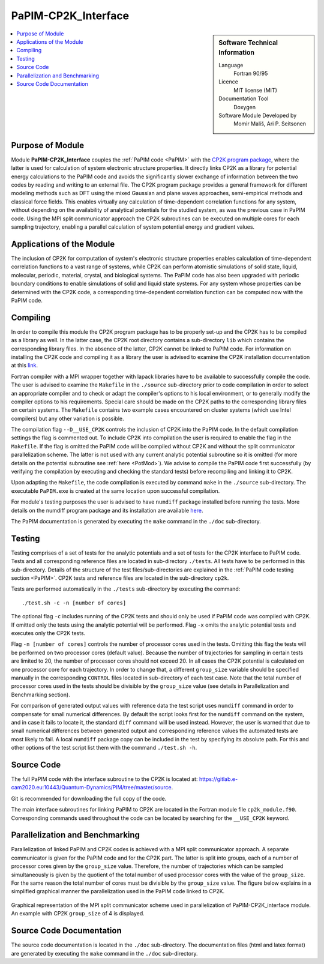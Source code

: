 .. _PaPIM-CP2K_Interface:

####################
PaPIM-CP2K_Interface
####################

.. sidebar:: Software Technical Information

  Language
    Fortran 90/95

  Licence
    MIT license (MIT)

  Documentation Tool
    Doxygen

  Software Module Developed by
    Momir Mališ, Ari P. Seitsonen

.. contents:: :local:



Purpose of Module
_________________

Module **PaPIM-CP2K_Interface** couples the :ref:`PaPIM code <PaPIM>` with the 
`CP2K program package <https://www.cp2k.org/about>`_, where the latter is used for calculation of system 
electronic structure properties. 
It directly links CP2K as a library for potential energy calculations to the PaPIM code and avoids the 
significantly slower exchange of information between the two codes by reading and writing to an external file. 
The CP2K program package provides a general framework for different modeling methods such as DFT using 
the mixed Gaussian and plane waves approaches, semi-empirical methods and classical force fields. 
This enables virtually any calculation of time-dependent correlation functions for any system, without depending on 
the availability of analytical potentials for the studied system, as was the previous case in PaPIM code. 
Using the MPI split communicator approach the CP2K subroutines can be executed on multiple cores for each 
sampling trajectory, enabling a parallel calculation of system potential energy and gradient values. 



Applications of the Module
__________________________

The inclusion of CP2K for computation of system's electronic structure properties enables calculation of 
time-dependent correlation functions to a vast range of systems, while CP2K can perform atomistic simulations 
of solid state, liquid, molecular, periodic, material, crystal, and biological systems. 
The PaPIM code has also been upgraded with periodic boundary conditions to enable simulations of solid and 
liquid state systems. 
For any system whose properties can be determined with the CP2K code, a corresponding time-dependent correlation 
function can be computed now with the PaPIM code. 



Compiling
_________

In order to compile this module the CP2K program package has to be properly set-up and the CP2K has to be 
compiled as a library as well. 
In the latter case, the CP2K root directory contains a sub-directory ``lib`` which 
contains the corresponding library files. 
In the absence of the latter, CP2K cannot be linked to PaPIM code. 
For information on installing the CP2K code and compiling it as a library the user is advised to examine the 
CP2K installation documentation at this `link <https://www.cp2k.org/howto:compile>`_. 

Fortran compiler with a MPI wrapper together with lapack libraries have to be available to successfully 
compile the code. 
The user is advised to examine the ``Makefile`` in the ``./source`` sub-directory prior to code compilation 
in order to select an appropriate compiler and to check or adapt the compiler's options 
to his local environment, or to generally modify the compiler options to his requirements. 
Special care should be made on the CP2K paths to the corresponding library files on certain systems. 
The ``Makefile`` contains two example cases encountered on cluster systems (which use Intel compilers) 
but any other variation is possible. 

The compilation flag ``--D__USE_CP2K`` controls the inclusion of CP2K into the PaPIM code. 
In the default compilation settings the flag is commented out. 
To include CP2K into compilation the user is required to enable the flag in the ``Makefile``. 
If the flag is omitted the PaPIM code will be compiled without CP2K and without the split communicator 
parallelization scheme. 
The latter is not used with any current analytic potential subroutine so it is omitted (for more 
details on the potential subroutine see :ref:`here <PotMod>`). 
We advise to compile the PaPIM code first successfully (by verifying the compilation by executing and checking 
the standard tests) before recompiling and linking it to CP2K. 

Upon adapting the ``Makefile``, the code compilation is executed by command ``make`` in the ``./source`` 
sub-directory. 
The executable ``PaPIM.exe`` is created at the same location upon successful compilation.

For module's testing purposes the user is advised to have ``numdiff`` package installed before running the tests. 
More details on the numdiff program package and its installation are available 
`here <http://www.nongnu.org/numdiff/>`_.

The PaPIM documentation is generated by executing the ``make`` command in the ``./doc`` sub-directory.



Testing
_______

Testing comprises of a set of tests for the analytic potentials and a set of tests for the CP2K interface 
to PaPIM code. 
Tests and all corresponding reference files are located in sub-directory ``./tests``. 
All tests have to be performed in this sub-directory. 
Details of the structure of the test files/sub-directories are explained in the :ref:`PaPIM code testing 
section <PaPIM>`. 
CP2K tests and reference files are located in the sub-directory ``cp2k``.

Tests are performed automatically in the ``./tests`` sub-directory by executing the command:

::

	./test.sh -c -n [number of cores]

The optional flag ``-c`` includes running of the CP2K tests and should only be used if PaPIM 
code was compiled with CP2K. 
If omitted only the tests using the analytic potential will be performed. 
Flag ``-x`` omits the analytic potential tests and executes only the CP2K tests. 

Flag ``-n [number of cores]`` controls the number of processor cores used in the tests. 
Omitting this flag the tests will be performed on two processor cores (default value).
Because the number of trajectories for sampling in certain tests are limited to 20, the number 
of processor cores should not exceed 20. 
In all cases the CP2K potential is calculated on one processor core for each trajectory. 
In order to change that, a different ``group_size`` variable should be specified manually in the 
corresponding ``CONTROL`` files located in sub-directory of each test case. 
Note that the total number of processor cores used in the tests should be divisible by the ``group_size`` 
value (see details in Parallelization and Benchmarking section).

For comparison of generated output values with reference data the test script uses ``numdiff`` command 
in order to compensate for small numerical differences. 
By default the script looks first for the ``numdiff`` command on the system, and in case it fails to 
locate it, the standard ``diff`` command will be used instead. 
However, the user is warned that due to small numerical differences between generated output and corresponding 
reference values the automated tests are most likely to fail. 
A local ``numdiff`` package copy can be included in the test by specifying its absolute path. 
For this and other options of the test script list them with the command ``./test.sh -h``.



Source Code
___________

The full PaPIM code with the interface subroutine to the CP2K is located at: 
https://gitlab.e-cam2020.eu:10443/Quantum-Dynamics/PIM/tree/master/source.

Git is recommended for downloading the full copy of the code.

The main interface subroutines for linking PaPIM to CP2K are located in the Fortran module 
file ``cp2k_module.f90``. Corresponding commands used throughout the code can be located by searching 
for the ``__USE_CP2K`` keyword. 



Parallelization and Benchmarking
________________________________

Parallelization of linked PaPIM and CP2K codes is achieved with a MPI split communicator approach. 
A separate communicator is given for the PaPIM code and for the CP2K part. 
The latter is split into groups, each of a number of processor cores given by the ``group_size`` value. 
Therefore, the number of trajectories which can be sampled simultaneously is given by the quotient of the 
total number of used processor cores with the value of the ``group_size``. 
For the same reason the total number of cores must be divisible by the ``group_size`` value. 
The figure below explains in a simplified graphical manner the parallelization used in the PaPIM code 
linked to CP2K.

.. figure:: ./papim-cp2k_parallel.png
   :width: 50 %
   :align: center

   Graphical representation of the MPI split communicator scheme used in parallelization of PaPIM-CP2K_interface module. An example with CP2K ``group_size`` of 4 is displayed.



Source Code Documentation
_________________________

The source code documentation is located in the ``./doc`` sub-directory. 
The documentation files (html and latex format) are generated by executing the ``make`` command in the ``./doc`` 
sub-directory.



